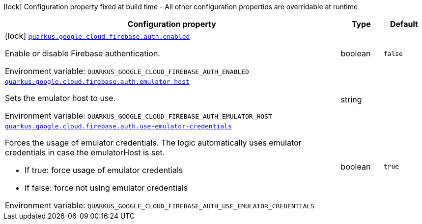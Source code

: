 [.configuration-legend]
icon:lock[title=Fixed at build time] Configuration property fixed at build time - All other configuration properties are overridable at runtime
[.configuration-reference.searchable, cols="80,.^10,.^10"]
|===

h|[.header-title]##Configuration property##
h|Type
h|Default

a|icon:lock[title=Fixed at build time] [[quarkus-google-cloud-firebase-admin_quarkus-google-cloud-firebase-auth-enabled]] [.property-path]##link:#quarkus-google-cloud-firebase-admin_quarkus-google-cloud-firebase-auth-enabled[`quarkus.google.cloud.firebase.auth.enabled`]##

[.description]
--
Enable or disable Firebase authentication.


ifdef::add-copy-button-to-env-var[]
Environment variable: env_var_with_copy_button:+++QUARKUS_GOOGLE_CLOUD_FIREBASE_AUTH_ENABLED+++[]
endif::add-copy-button-to-env-var[]
ifndef::add-copy-button-to-env-var[]
Environment variable: `+++QUARKUS_GOOGLE_CLOUD_FIREBASE_AUTH_ENABLED+++`
endif::add-copy-button-to-env-var[]
--
|boolean
|`false`

a| [[quarkus-google-cloud-firebase-admin_quarkus-google-cloud-firebase-auth-emulator-host]] [.property-path]##link:#quarkus-google-cloud-firebase-admin_quarkus-google-cloud-firebase-auth-emulator-host[`quarkus.google.cloud.firebase.auth.emulator-host`]##

[.description]
--
Sets the emulator host to use.


ifdef::add-copy-button-to-env-var[]
Environment variable: env_var_with_copy_button:+++QUARKUS_GOOGLE_CLOUD_FIREBASE_AUTH_EMULATOR_HOST+++[]
endif::add-copy-button-to-env-var[]
ifndef::add-copy-button-to-env-var[]
Environment variable: `+++QUARKUS_GOOGLE_CLOUD_FIREBASE_AUTH_EMULATOR_HOST+++`
endif::add-copy-button-to-env-var[]
--
|string
|

a| [[quarkus-google-cloud-firebase-admin_quarkus-google-cloud-firebase-auth-use-emulator-credentials]] [.property-path]##link:#quarkus-google-cloud-firebase-admin_quarkus-google-cloud-firebase-auth-use-emulator-credentials[`quarkus.google.cloud.firebase.auth.use-emulator-credentials`]##

[.description]
--
Forces the usage of emulator credentials. The logic automatically uses emulator credentials in case the emulatorHost is set.

 - If true: force usage of emulator credentials
 - If false: force not using emulator credentials


ifdef::add-copy-button-to-env-var[]
Environment variable: env_var_with_copy_button:+++QUARKUS_GOOGLE_CLOUD_FIREBASE_AUTH_USE_EMULATOR_CREDENTIALS+++[]
endif::add-copy-button-to-env-var[]
ifndef::add-copy-button-to-env-var[]
Environment variable: `+++QUARKUS_GOOGLE_CLOUD_FIREBASE_AUTH_USE_EMULATOR_CREDENTIALS+++`
endif::add-copy-button-to-env-var[]
--
|boolean
|`true`

|===

